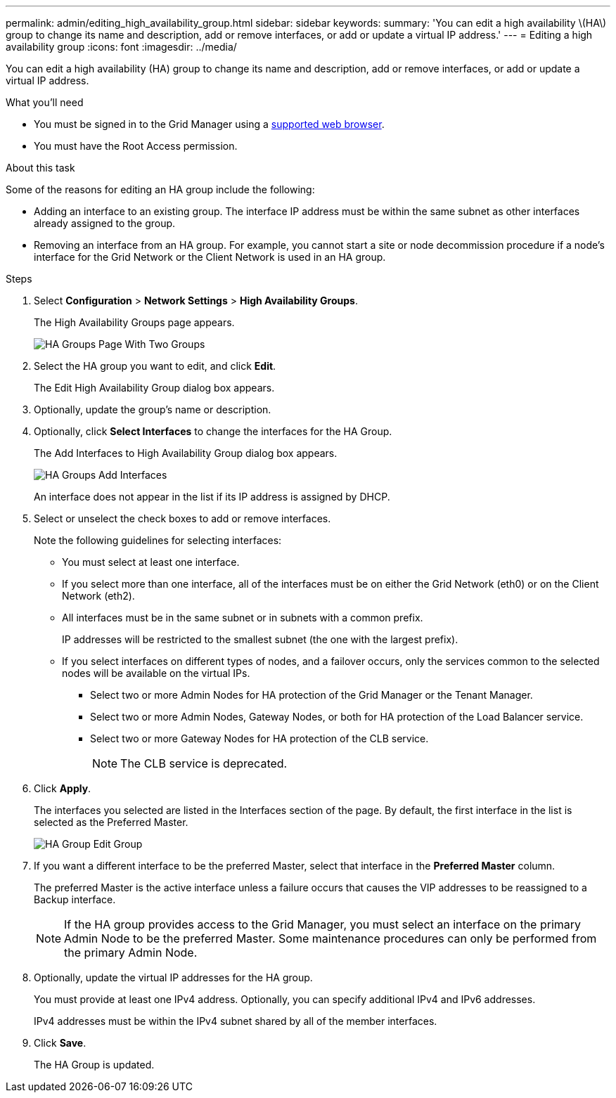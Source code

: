 ---
permalink: admin/editing_high_availability_group.html
sidebar: sidebar
keywords: 
summary: 'You can edit a high availability \(HA\) group to change its name and description, add or remove interfaces, or add or update a virtual IP address.'
---
= Editing a high availability group
:icons: font
:imagesdir: ../media/

[.lead]
You can edit a high availability (HA) group to change its name and description, add or remove interfaces, or add or update a virtual IP address.

.What you'll need

* You must be signed in to the Grid Manager using a xref:../admin/web_browser_requirements.adoc[supported web browser].
* You must have the Root Access permission.

.About this task

Some of the reasons for editing an HA group include the following:

* Adding an interface to an existing group. The interface IP address must be within the same subnet as other interfaces already assigned to the group.
* Removing an interface from an HA group. For example, you cannot start a site or node decommission procedure if a node's interface for the Grid Network or the Client Network is used in an HA group.

.Steps

. Select *Configuration* > *Network Settings* > *High Availability Groups*.
+
The High Availability Groups page appears.
+
image::../media/ha_groups_page_with_two_groups.png[HA Groups Page With Two Groups]

. Select the HA group you want to edit, and click *Edit*.
+
The Edit High Availability Group dialog box appears.

. Optionally, update the group's name or description.
. Optionally, click *Select Interfaces* to change the interfaces for the HA Group.
+
The Add Interfaces to High Availability Group dialog box appears.
+
image::../media/ha_group_add_interfaces.png[HA Groups Add Interfaces]
+
An interface does not appear in the list if its IP address is assigned by DHCP.

. Select or unselect the check boxes to add or remove interfaces.
+
Note the following guidelines for selecting interfaces:

 ** You must select at least one interface.
 ** If you select more than one interface, all of the interfaces must be on either the Grid Network (eth0) or on the Client Network (eth2).
 ** All interfaces must be in the same subnet or in subnets with a common prefix.
+
IP addresses will be restricted to the smallest subnet (the one with the largest prefix).

 ** If you select interfaces on different types of nodes, and a failover occurs, only the services common to the selected nodes will be available on the virtual IPs.
  *** Select two or more Admin Nodes for HA protection of the Grid Manager or the Tenant Manager.
  *** Select two or more Admin Nodes, Gateway Nodes, or both for HA protection of the Load Balancer service.
  *** Select two or more Gateway Nodes for HA protection of the CLB service.
+
NOTE: The CLB service is deprecated.

. Click *Apply*.
+
The interfaces you selected are listed in the Interfaces section of the page. By default, the first interface in the list is selected as the Preferred Master.
+
image::../media/ha_group_edit_group.png[HA Group Edit Group]

. If you want a different interface to be the preferred Master, select that interface in the *Preferred Master* column.
+
The preferred Master is the active interface unless a failure occurs that causes the VIP addresses to be reassigned to a Backup interface.
+
NOTE: If the HA group provides access to the Grid Manager, you must select an interface on the primary Admin Node to be the preferred Master. Some maintenance procedures can only be performed from the primary Admin Node.

. Optionally, update the virtual IP addresses for the HA group.
+
You must provide at least one IPv4 address. Optionally, you can specify additional IPv4 and IPv6 addresses.
+
IPv4 addresses must be within the IPv4 subnet shared by all of the member interfaces.

. Click *Save*.
+
The HA Group is updated.
